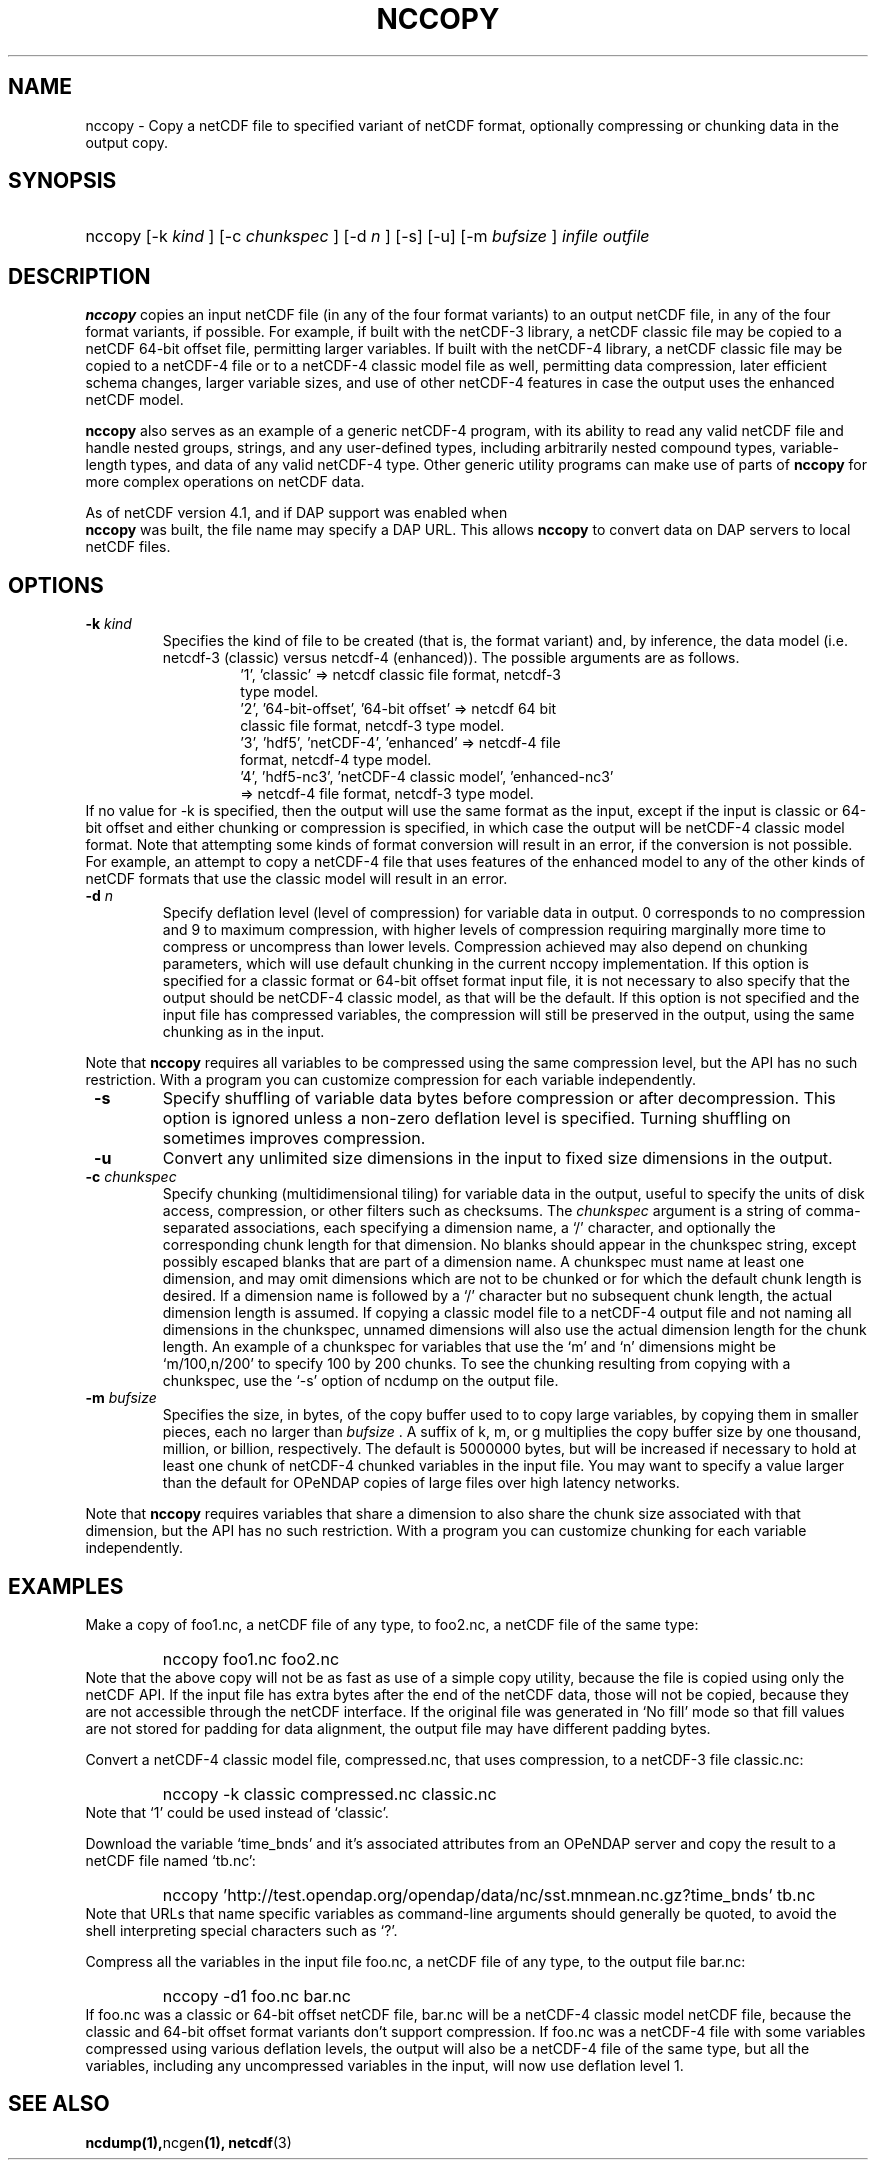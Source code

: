 .\" $Id: nccopy.1 400 2010-08-27 21:02:52Z russ $
.TH NCCOPY 1 "$Date$" "Printed: \n(yr-\n(mo-\n(dy" "UNIDATA UTILITIES"
.SH NAME
nccopy \- Copy a netCDF file to specified variant of netCDF format,
optionally compressing or chunking data in the output copy.
.SH SYNOPSIS
.ft B
.HP
nccopy
.nh
\%[-k \fI kind \fP]
\%[-c \fI chunkspec \fP]
\%[-d \fI n \fP]
\%[-s]
\%[-u]
\%[-m \fI bufsize \fP]
\%\fI infile \fP
\%\fI outfile \fP
.hy
.ft
.SH DESCRIPTION
.LP
\fBnccopy\fP
copies an input netCDF file (in any of the four format variants) to an
output netCDF file, in any of the four format variants, if possible.
For example, if built with the netCDF-3 library, a netCDF classic file
may be copied to a netCDF 64-bit offset file, permitting larger
variables.
If built with the netCDF-4 library, a netCDF classic file may be
copied to a netCDF-4 file or to a netCDF-4 classic 
model file as well, permitting data compression, later efficient schema changes, larger variable sizes, and use of other netCDF-4
features in case the output uses the enhanced netCDF model.
.LP
\fB nccopy \fP also serves as an example of a generic netCDF-4 program,
with its ability to read any valid netCDF file and handle nested
groups, strings, and any user-defined types, including arbitrarily
nested compound types, variable-length types, and data of any valid
netCDF-4 type.  Other generic utility programs can make use of parts
of \fB nccopy \fP for more complex operations on netCDF data.
.LP
As of netCDF version 4.1, and if DAP support was enabled when 
\fB nccopy \fP
was built, the file name may specify a DAP URL. This allows \fB nccopy \fP
to convert data on DAP servers to local netCDF files.
.SH OPTIONS
.IP "\fB -k \fP \fI kind \fP"
Specifies the kind of file to be created (that is, the format variant)
and, by inference, 
the data model (i.e. netcdf-3 (classic) versus
netcdf-4 (enhanced)).
The possible arguments are as follows.
.RS
.RS
.IP "'1', 'classic' => netcdf classic file format, netcdf-3 type model."
.IP "'2', '64-bit-offset', '64-bit offset' => netcdf 64 bit classic file format, netcdf-3 type model."
.IP "'3', 'hdf5', 'netCDF-4', 'enhanced' => netcdf-4 file format, netcdf-4 type model."
.IP "'4', 'hdf5-nc3', 'netCDF-4 classic model', 'enhanced-nc3' => netcdf-4 file format, netcdf-3 type model."
.RE
.RE
If no value for -k is specified, then the output will use the same
format as the input, except if the input is classic or 64-bit offset
and either chunking or compression is specified, in which case the output will be netCDF-4 classic
model format.  
Note that attempting some kinds of format
conversion will result in an error, if the conversion is not
possible.  For example, an attempt to copy a netCDF-4 file that uses
features of the enhanced model to any of the other kinds of netCDF
formats that use the classic model will result in an error.
.IP "\fB -d \fP \fI n \fP"
Specify deflation level (level of compression) for variable data in
output.  0 corresponds to no compression and 9 to maximum compression,
with higher levels of compression requiring marginally more time to
compress or uncompress than lower levels.  Compression achieved may
also depend on chunking parameters, which will use default chunking in the current nccopy
implementation.  If this option is specified for a classic format or
64-bit offset format input file, it is not necessary to also specify
that the output should be netCDF-4 classic model, as that will
be the default.  If this option is not specified and the input file
has compressed variables, the compression will still be preserved
in the output, using the same chunking as in the input.
.P
Note that \fB nccopy \fP requires all variables to be compressed using
the same compression level, but the API has no such restriction.  With
a program you can customize compression for each variable independently.

.IP "\fB -s \fP"
Specify shuffling of variable data bytes before compression or after
decompression.  This option is ignored unless a non-zero deflation
level is specified.  Turning shuffling on sometimes improves
compression. 
.IP "\fB -u \fP"
Convert any unlimited size dimensions in the input to fixed size
dimensions in the output.
.IP "\fB -c \fP \fI chunkspec \fP"
Specify chunking (multidimensional tiling) for variable data in
the output, useful to specify the units of disk access, compression, or
other filters such as checksums.
The \fI chunkspec \fP argument is a string of comma-separated
associations, each specifying a dimension name, a `/' character, and
optionally the corresponding chunk length for that dimension.  No
blanks should appear in the chunkspec string, except possibly escaped
blanks that are part of a dimension name.  A
chunkspec must name at least one dimension, and may omit dimensions
which are not to be chunked or for which the default chunk length is
desired.  If a dimension name is followed by a `/' character but no
subsequent chunk length, the actual dimension length is assumed.  If
copying a classic model file to a netCDF-4 output file and not naming
all dimensions in the chunkspec, unnamed dimensions will also use the
actual dimension length for the chunk length.
An example of a chunkspec
for variables that use the `m' and `n' dimensions might be
`m/100,n/200' to specify 100 by 200 chunks.  To see the chunking
resulting from copying with a chunkspec, use the `-s'
option of ncdump on the output file.
.IP "\fB -m \fP \fI bufsize \fP"
Specifies the size, in bytes, of the copy buffer used to
to copy large variables, by copying them in smaller pieces, each no
larger than \fI bufsize \fP.  A suffix of k, m, or g multiplies
the copy buffer size by one thousand, million, or billion, respectively.
The default is 5000000 bytes,
but will be increased if necessary to hold at least one chunk of
netCDF-4 chunked variables in the input file.  You may want to specify
a value larger than the default for OPeNDAP copies of large files over high
latency networks.
.P
Note that \fB nccopy \fP requires variables that share a dimension to
also share the chunk size associated with that dimension, but the API
has no such restriction.  With a program you can customize chunking
for each variable independently.
.SH EXAMPLES
.LP
Make a copy of foo1.nc, a netCDF file of any type, to foo2.nc, a
netCDF file of the same type:
.RS
.HP
nccopy foo1.nc foo2.nc
.RE
Note that the above copy will not be as fast as use of a
simple copy utility, because the file is copied using
only the netCDF
API.  If the input file has extra bytes
after the end of the
netCDF data, those will not be copied, because they are not accessible
through the netCDF interface.  If the original file was generated in
`No fill' mode so that fill values are not stored for padding for data
alignment, the output file may have different padding bytes.
.LP
Convert a netCDF-4 classic model file, compressed.nc, that uses compression,
to a netCDF-3 file classic.nc:
.RS
.HP
nccopy -k classic compressed.nc classic.nc
.RE
Note that `1' could be used instead of `classic'.
.LP
Download the variable `time_bnds' and it's associated attributes from
an OPeNDAP server and copy the result to a netCDF file named `tb.nc':
.RS
.HP
nccopy 'http://test.opendap.org/opendap/data/nc/sst.mnmean.nc.gz?time_bnds' tb.nc
.RE
Note that URLs that name specific variables as command-line arguments
should generally be quoted, to avoid the shell interpreting special
characters such as `?'.
.LP
Compress all the variables in the input file foo.nc, a netCDF file of any
type, to the output file bar.nc:
.RS
.HP
nccopy -d1 foo.nc bar.nc
.RE
If foo.nc was a classic or 64-bit offset netCDF file, bar.nc will be a
netCDF-4 classic model netCDF file, because the classic and 64-bit
offset format variants don't support compression.  If foo.nc was a
netCDF-4 file with some variables compressed using various deflation
levels, the output will also be a netCDF-4 file of the same type, but
all the variables, including any uncompressed variables in the input,
will now use deflation level 1.
.SH "SEE ALSO"
.LP
.BR ncdump(1), ncgen (1),
.BR netcdf (3)

